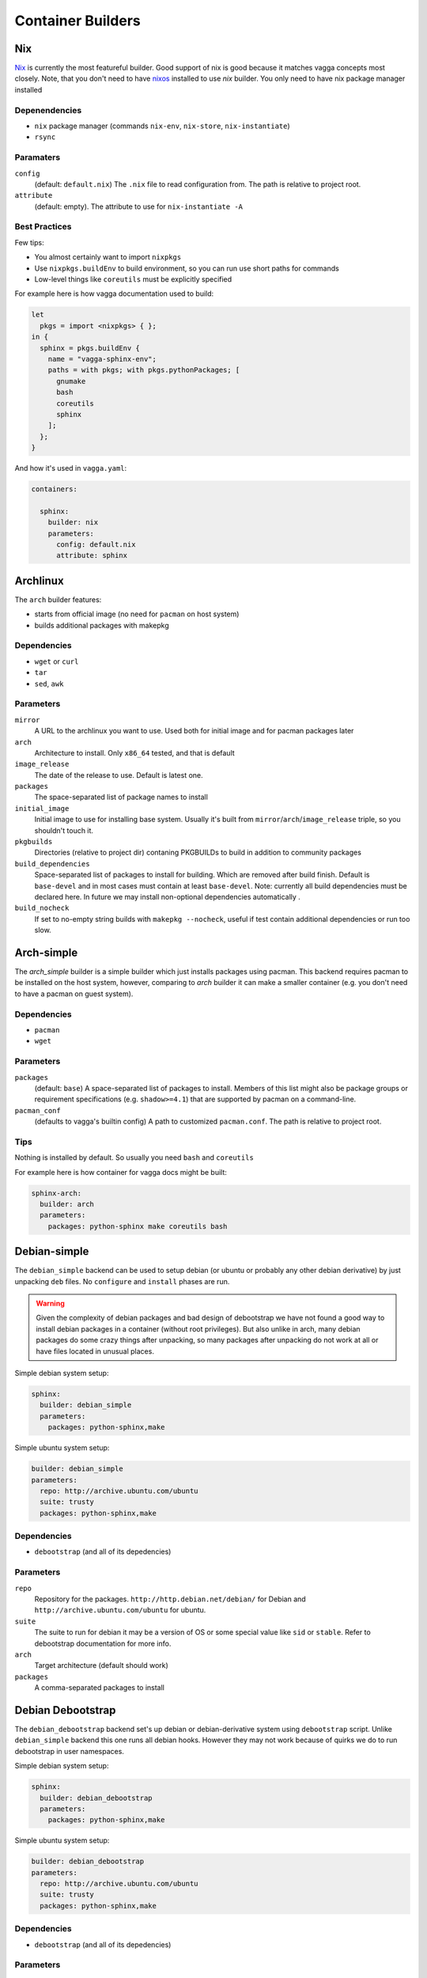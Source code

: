 .. _builders:

==================
Container Builders
==================


Nix
===

Nix_ is currently the most featureful builder. Good support of nix is good
because it matches vagga concepts most closely. Note, that you don't need
to have nixos_ installed to use *nix* builder. You only need to have nix
package manager installed


Depenendencies
--------------

* ``nix`` package manager (commands ``nix-env``, ``nix-store``,
  ``nix-instantiate``)
* ``rsync``


Paramaters
----------

``config``
    (default: ``default.nix``) The ``.nix`` file to read configuration from.
    The path is relative to project root.

``attribute``
    (default: empty). The attribute to use for ``nix-instantiate -A``


Best Practices
--------------

Few tips:

* You almost certainly want to import ``nixpkgs``
* Use ``nixpkgs.buildEnv`` to build environment, so you can run use short
  paths for commands
* Low-level things like ``coreutils`` must be explicitly specified

For example here is how vagga documentation used to build:

.. code-block:: nix

    let
      pkgs = import <nixpkgs> { };
    in {
      sphinx = pkgs.buildEnv {
        name = "vagga-sphinx-env";
        paths = with pkgs; with pkgs.pythonPackages; [
          gnumake
          bash
          coreutils
          sphinx
        ];
      };
    }

And how it's used in ``vagga.yaml``:

.. code-block:: yaml

    containers:

      sphinx:
        builder: nix
        parameters:
          config: default.nix
          attribute: sphinx

.. _nix: https://nixos.org/nix/
.. _nixos: http://nixos.org


Archlinux
=========

The ``arch`` builder features:

* starts from official image (no need for ``pacman`` on host system)
* builds additional packages with makepkg

Dependencies
------------

* ``wget`` or ``curl``
* ``tar``
* ``sed``, ``awk``


Parameters
----------

``mirror``
    A URL to the archlinux you want to use. Used both for initial image and
    for pacman packages later

``arch``
    Architecture to install. Only ``x86_64`` tested, and that is default

``image_release``
    The date of the release to use. Default is latest one.

``packages``
    The space-separated list of package names to install

``initial_image``
    Initial image to use for installing base system. Usually it's built from
    ``mirror``/``arch``/``image_release`` triple, so you shouldn't touch it.

``pkgbuilds``
    Directories (relative to project dir) contaning PKGBUILDs to build in
    addition to community packages

``build_dependencies``
    Space-separated list of packages to install for building. Which are removed
    after build finish. Default is ``base-devel`` and in most cases must
    contain at least ``base-devel``. Note: currently all build dependencies
    must be declared here. In future we may install non-optional dependencies
    automatically .

``build_nocheck``
    If set to no-empty string builds with ``makepkg --nocheck``, useful if test
    contain additional dependencies or run too slow.


Arch-simple
===========

The `arch_simple` builder is a simple builder which just installs packages
using pacman. This backend requires pacman to be installed on the host system,
however, comparing to `arch` builder it can make a smaller container (e.g. you
don't need to have a pacman on guest system).


Dependencies
------------

* ``pacman``
* ``wget``


Parameters
----------

``packages``
    (default: ``base``) A space-separated list of packages to install. Members
    of this list might also be package groups or requirement specifications
    (e.g. ``shadow>=4.1``) that are supported by pacman on a command-line.

``pacman_conf``
    (defaults to vagga's builtin config) A path to customized ``pacman.conf``.
    The path is relative to project root.


Tips
----

Nothing is installed by default. So usually you need ``bash`` and ``coreutils``

For example here is how container for vagga docs might be built:

.. code-block:: yaml

  sphinx-arch:
    builder: arch
    parameters:
      packages: python-sphinx make coreutils bash

.. _archlinux: http://archlinux.org


Debian-simple
=============

The ``debian_simple`` backend can be used to setup debian (or ubuntu or
probably any other debian derivative) by just unpacking ``deb`` files. No
``configure`` and ``install`` phases are run.

.. warning:: Given the complexity of debian packages and bad design of
   debootstrap we have not found a good way to install debian packages in a
   container (without root privileges). But also unlike in arch, many debian
   packages do some crazy things after unpacking, so many packages after
   unpacking do not work at all or have files located in unusual places.


Simple debian system setup:

.. code-block:: yaml

   sphinx:
     builder: debian_simple
     parameters:
       packages: python-sphinx,make

Simple ubuntu system setup:

.. code-block:: yaml

   builder: debian_simple
   parameters:
     repo: http://archive.ubuntu.com/ubuntu
     suite: trusty
     packages: python-sphinx,make


Dependencies
------------

* ``debootstrap`` (and all of its depedencies)


Parameters
----------

``repo``
    Repository for the packages. ``http://http.debian.net/debian/`` for Debian
    and ``http://archive.ubuntu.com/ubuntu`` for ubuntu.

``suite``
    The suite to run for debian it may be a version of OS or some special value
    like ``sid`` or ``stable``. Refer to debootstrap documentation for more
    info.


``arch``
    Target architecture (default should work)

``packages``
    A comma-separated packages to install


Debian Debootstrap
==================

The ``debian_debootstrap`` backend set's up debian or debian-derivative system
using ``debootstrap`` script. Unlike ``debian_simple`` backend this one runs
all debian hooks. However they may not work because of quirks we do to run
debootstrap in user namespaces.


Simple debian system setup:

.. code-block:: yaml

   sphinx:
     builder: debian_debootstrap
     parameters:
       packages: python-sphinx,make

Simple ubuntu system setup:

.. code-block:: yaml

   builder: debian_debootstrap
   parameters:
     repo: http://archive.ubuntu.com/ubuntu
     suite: trusty
     packages: python-sphinx,make

Dependencies
------------

* ``debootstrap`` (and all of its depedencies)


Parameters
----------

``repo``
    Repository for the packages. ``http://http.debian.net/debian/`` for Debian
    and ``http://archive.ubuntu.com/ubuntu`` for ubuntu.

``suite``
    The suite to run for debian it may be a version of OS or some special value
    like ``sid`` or ``stable``. Refer to debootstrap documentation for more
    info.


``arch``
    Target architecture (default should work)

``packages``
    A comma-separated packages to install


From Image
==========

The ``from_image`` backend downloads image, unpacks it, and uses that as an
image for the system. Using :ref:`Provision<provision>` you can install
additional packages or do whatever you need to configure system.

Example Ubuntu image:

.. code-block:: yaml

    builder: from_image
    parameters:
      url: http://cdimage.ubuntu.com/ubuntu-core/trusty/daily/current/trusty-core-amd64.tar.gz

Besides official ubuntu image or any other tar containing root file system
you can use official lxc_ system images: http://images.linuxcontainers.org/.
Any image listed there should work, but you must choose correct architecture
and an ``rootfs.tar.*`` file. For example this one is for ubuntu:

.. code-block:: yaml

    builder: from_image
    parameters:
      url: http://images.linuxcontainers.org/images/debian/sid/amd64/default/20140803_22:42/rootfs.tar.xz

.. _lxc: linuxcontainers.org

Dependencies
------------

* ``wget``
* ``tar``


Parameters
----------

``url``
    A url of an image.


Tips
----

When using ubuntu/debian system, you can't install packages with ``dpkg``
or ``apt-get``, because they don't like user namespaces having only few users
(we often have only root in the namespace). In this case you may use vagga's
variant of fakeroot, to avoid the problem:

.. code-block:: yaml

    builder: from_image
    parameters:
      url: http://cdimage.ubuntu.com/ubuntu-core/trusty/daily/current/trusty-core-amd64.tar.gz
    provision: |
      export PATH=/usr/local/sbin:/usr/local/bin:/usr/sbin:/usr/bin:/sbin:/bin
      export LD_PRELOAD=/tmp/inventory/libfake.so
      apt-get -y install python3


Vagrant LXC
===========

This backend is very similar to ``from_image`` but allows to use any
vagrant-lxc_ image from `Vagrant Cloud`_ a base image for vagga container.

.. note:: it doesn't use metadata from vagrant image, only root file system
   is used

Here is an example of ubuntu container:

.. code-block:: yaml

    builder: vagrant_lxc
    parameters:
      name: fgrehm/trusty64-lxc

.. note:: same precautions that are described for ``from_image`` builder apply
   here


Dependencies
------------

* ``wget``
* ``tar``


Parameters
----------

``name``
    Name of an image on `Vagrant Cloud`_ . Should be in form
    ``username/imagename``.

``url``
    The full url for the image. Useful for images that are not on
    Vagrant Cloud. If both ``name`` and ``url`` are specified, the ``url``
    is used.

.. _vagrant-lxc: https://github.com/fgrehm/vagrant-lxc
.. _`Vagrant Cloud`: https://vagrantcloud.com/

.. _docker-builder:

Docker
======

This backend can fetch Docker_ images from a repository and/or use Dockerfiles
to build containers.

Raw ubuntu container:

.. code-block:: yaml

   ubuntu:
     builder: docker
     parameters:
       image: ubuntu

Container with dockerfile:

.. code-block:: yaml

   mycontainer:
     builder: docker
     parameters:
        dockerfile: Dockerfile


Dependencies
------------

* ``curl``
* ``awk`` (tested on gawk, other variants may work too)
* ``tar``

.. note:: you *don't need* to have docker installed when using the builder


Parameters
----------

``image``
    Base docker image to use. Currently we only support downloading images from
    ``index.docker.io``, support of private repositories will be added later.

``dockerfile``
    Filename of the Dockerfile_ to use, relative to the project directory (the
    directory where ``vagga.yaml`` is).

.. note:: if both ``image`` and ``dockerfile`` are specified, the ``image``
   parameter overrides the one used in ``FROM``. For example you can make
   container which is built from ``ubuntu-debootstrap`` instead of
   ``FROM ubuntu``, effectively making container smaller (in some cases).


Limitations
-----------

* Only single ``FROM`` instruction supported
* Only ``RUN`` instructions are supported so far, other will be implemented
  later
* Instructions which influence command run in container will probably never
  be implemented, including ONBUILD, CMD, WORKDIR... There is :ref:`vagga
  syntax for those things<Containers>`.


.. _docker: http://docker.com
.. _Dockerfile: http://docs.docker.com/reference/builder/


Ubuntu
======

The official ubuntu builder contains has the following features:

* uses official ubuntu image as base (so no need for ``dpkg`` on host)
* standard and universe (multiverse) repository support
* installs packages from PPA's and custom repositories
* installs either using subuid/subgid or as single user (using libfake)
* caches downloaded packages amongst multiple builds

Traditional example for building docs:

.. code-block:: yaml

    builder: ubuntu
    parameters:
      release: precise
      packages: make python-sphinx

More complex example with PPA and "universe":

.. code-block:: yaml

    builder: ubuntu
    uids: [0-1000, 65534]
    gids: [0-1000, 65534]
    parameters:
      repos: universe
      PPAs: hansjorg/rust
      additional_keys: 37FD5E80BD6B6386  # for rust
      packages: make checkinstall rust-0.11

Example with custom repository (note the syntax for repository):

.. code-block:: yaml

    builder: ubuntu
    uids: [0-1000, 65534]
    gids: [0-1000, 65534]
    parameters:
      additional_repos:
        https://get.docker.io/ubuntu|docker|main
      additional_keys: 36A1D7869245C8950F966E92D8576A8BA88D21E9
      packages: lxc-docker


Dependencies
------------

* ``wget`` or ``curl``
* ``tar``
* ``sed``, ``awk``


Parameters
----------

``packages``
    Space separated list of packages to install. May include packages from
    PPA's or custom repos (described below)

``release``
    The ubuntu release name. Default is latest LTS (currently ``trusty``). It
    seems only LTS images are supported by canonical. So only ``precise``
    alternative may work.

``arch``
    The architecture of system. Only ``amd64`` is tested, which is default.

``initial_image``
    The full url of the initial image used to bootstrap system. For most cases
    default is ok (it's constructed from kind/release/arch)

``PPAs``
    The space-separated list of PPA names to use. Packages set in ``packages``
    parameter with be searched for in these PPA's too. The PPA specified as
    ``login/repo`` (e.g. ``hansjorg/rust``).

``repos``
    The space-separated list of repositories to enable (probably only useful
    values are ``universe`` and ``multiverse``)

``additional_repos``
    The space-separated list of additional repos to use. It's in the form of
    ``uri|suite|component1|component2...``. I.e. it's similar to what is used
    in ``sources.list`` but with pipe as separator char and without ``deb``
    prefix. For example, to use docker repository you should use the following
    line (no, I don't know why you need docker in vagga, just example)::

      additional_repos:
        https://get.docker.io/ubuntu|docker|main

``additional_keys``
    The space-separated list of keys to import. You usually need this for using
    PPA's or custom repositories. All keys are imported from
    ``keyserver.ubuntu.com``.

``initial_packages``
    List of packages to install before anything else. Mostly needed for plugins
    for ``apt-get``. Some are detected automatically. You should avoid this
    setting if possible.

``kind``
    The kind of image used as base. Default is ``core`` which means
    ``ubuntu-core`` image is used.



Alpine Linux
============

``alpine`` builder installs `Alpine linux`_ packages. This distribution known
for it's smallest package sizes. Also unlike some other distributions Alpine
has easily downloadable static build of it's package manager, so you don't need
to have ``apk`` (the package manager) installed on host system.

Example:

.. code-block:: yaml

  alpine:
    builder: alpine
    parameters:
      packages: py-sphinx make


To give you some notion of how smaller alpine linux is. This example has size
of about 64Mb. Similar example built by `Debian Debootstrap`_ builder has
size of about 297Mb.


Dependencies
------------

* ``wget`` or ``curl``
* ``tar``


Parameters
----------

``packages``
    Space-separated list of packages (default ``alpine-base``)

``mirror``
    The url of the alpine mirror for installation (default
    ``http://nl.alpinelinux.org/alpine/``)


.. _`Alpine linux`: http://alpinelinux.org/


Node Package Manager
====================

The ``npm`` builder, builds small system with installed npm_ packages. This
is useful for web projects which need nodejs to build some static scripts but
don't need it for other tasks. Here is a encouraging example:

.. code-block:: yaml

   containers:
     react:
       builder: npm
       uids: [0-50, 65534]
       gids: [0-50, 65534]
       parameters:
         packages: react-tools

   commands:
     build:
       container: react
       command: make

This way just typing ``vagga make`` in a project directory when frist run
creates container with react-tools (i.e. ``jsx`` command) and runs ``make``
tool to build whatever is specified in ``Makefile``.

.. warning:: Specifying ``uids`` and ``gids`` is mandatory, as npm is not
   smart enough to skip non-existing users. So you must have ``newuidmap`` and
   ``newgidmap`` installed (from package ``shadow>=4.1`` or ``uidmap``). Also
   you must have something like the following in your system config files
   (assuming your user is ``username`` and your uid is ``1000``)::

        # /etc/subuid
        username:100000:100
        # /etc/subgid
        username:100000:100

   See man subuid(5) and subgid(5) for more info.


Currently installed in container by default are: ``nodejs``, ``npm``, ``make``,
and ``git``. Latter one is mostly needed to install some nodejs packages. And
``make`` is often useful to build javascripts. Container with base system
occupy about 40Mb without additional node modules.

.. note:: Currently we use `Alpine linux`_ to build container. But you should
   not rely this. The only guaranteed is existence of node and other tools
   mentioned above. We may change the base system if feel it reasonable.


Dependencies
------------

* ``wget`` or ``curl``
* ``tar``


Parameters
----------

``packages``
    A space-separated list of packages. Each name may be any string supported
    by ``npm install``

``alpine_packages``
    Space-separated list of alpine packages to install. Usage of this option
    is discouraged. This option may stop working at any moment. Use on your own
    risk.

``alpine_mirror``
    The mirror to use for fetching packages. Usage of this option is
    discouraged. This option may stop working at any moment.



.. _npm: http://npmjs.org


